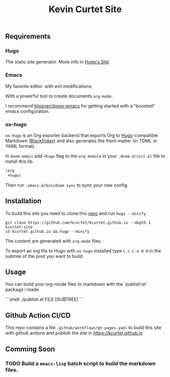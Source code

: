 #+TITLE: Kevin Curtet Site

** Requirements

*** Hugo

The static site generator. More info in [[https://gohugo.io][Hugo's Site]]

*** Emacs

My favorite editor. with evil modifications.

With a powerful tool to create documents =org-mode=.

I recommend [[github:hlissner/doom-emacs][hlissner/doom-emacs]] for getting started with a "boosted" emacs configuration.

*** ox-hugo

=ox-hugo= is an Org exporter backend that exports Org to [[https://gohugo.io/][Hugo]]-compatible Markdown ([[https://github.com/russross/blackfriday][Blackfriday]]) and also generates the front-matter (in TOML or YAML format).

In =doom-emacs= add =+hugo= flag to the =org module= in your =.doom.d/init.el= file to install this lib.

#+begin_src emacs-lisp
(org
 +hugo)
#+end_src

Then run =.emacs.d/bin/doom sync= to sync your new config.


** Installation

To build this site you need to clone this [[github:kcurtet/kcurtet.github.io][repo]] and run =hugo --minify=.

#+begin_src shell
git clone https://github.com/kcurtet/kcurtet.github.io --depth 1 kcurtet-site
cd kcurtet.github.io && hugo --minify
#+end_src

The content are generated with =org-mode= files.

To export an org file to Hugo with =ox-hugo= installed type =C-c C-e H H= in the subtree of the post you want to build.

** Usage

You can build your org-mode files to markdown with the `publish.el` package i made.

```shell
./publish.el FILE [SUBTREE]
```

** Github Action CI/CD

This repo contains a file =.github/workflows/gh-pages.yaml= to build this site with github actions and publish the site in [[https://kcurtet.github.io]]

** Comming Soon
*** TODO Build a =emacs-lisp= batch script to build the markdown files.

